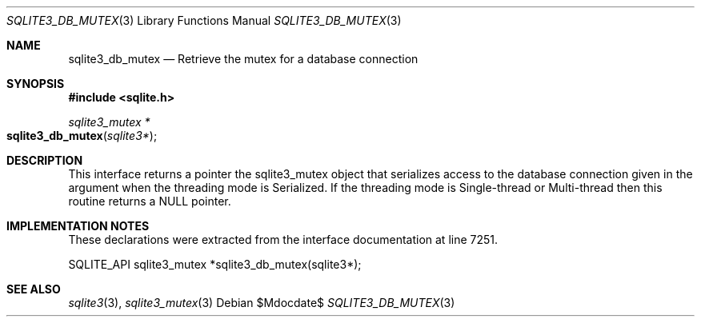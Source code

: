 .Dd $Mdocdate$
.Dt SQLITE3_DB_MUTEX 3
.Os
.Sh NAME
.Nm sqlite3_db_mutex
.Nd Retrieve the mutex for a database connection
.Sh SYNOPSIS
.In sqlite.h
.Ft sqlite3_mutex *
.Fo sqlite3_db_mutex
.Fa "sqlite3*"
.Fc
.Sh DESCRIPTION
This interface returns a pointer the sqlite3_mutex object
that serializes access to the database connection
given in the argument when the threading mode is Serialized.
If the threading mode is Single-thread or Multi-thread
then this routine returns a NULL pointer.
.Sh IMPLEMENTATION NOTES
These declarations were extracted from the
interface documentation at line 7251.
.Bd -literal
SQLITE_API sqlite3_mutex *sqlite3_db_mutex(sqlite3*);
.Ed
.Sh SEE ALSO
.Xr sqlite3 3 ,
.Xr sqlite3_mutex 3
